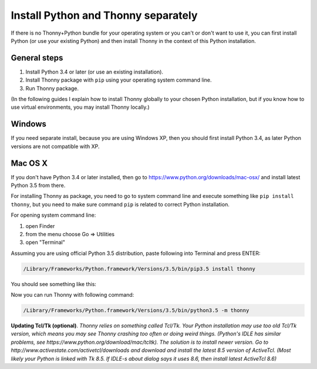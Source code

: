 Install Python and Thonny separately
=====================================
If there is no Thonny+Python bundle for your operating system or you can't or don't want to use it, you can first install Python (or use your existing Python) and then install Thonny in the context of this Python installation.

General steps
--------------

1. Install Python 3.4 or later (or use an existing installation).
2. Install Thonny package with ``pip`` using your operating system command line.
3. Run Thonny package.

(In the following guides I explain how to install Thonny globally to your chosen Python installation, but if you know how to use virtual environments, you may install Thonny locally.)

Windows
--------
If you need separate install, because you are using Windows XP, then you should first install Python 3.4, as later Python versions are not compatible with XP.



Mac OS X
-----------
If you don't have Python 3.4 or later installed, then go to https://www.python.org/downloads/mac-osx/ and install latest Python 3.5 from there.

For installing Thonny as package, you need to go to system command line and execute something like ``pip install thonny``, but you need to make sure command ``pip`` is related to correct Python installation.

For opening system command line: 

1. open Finder
2. from the menu choose Go => Utilities
3. open "Terminal"

Assuming you are using official Python 3.5 distribution, paste following into Terminal and press ENTER:

.. sourcecode:: bash

    /Library/Frameworks/Python.framework/Versions/3.5/bin/pip3.5 install thonny

You should see something like this:

.. image:: https://bitbucket.org/repo/gXnbod/images/4031047622-Screen%20Shot%202015-11-26%20at%2014.24.23.png
   :alt: Screen Shot 2015-11-26 at 14.24.23.png

Now you can run Thonny with following command:

.. sourcecode:: bash

    /Library/Frameworks/Python.framework/Versions/3.5/bin/python3.5 -m thonny


**Updating Tcl/Tk (optional)**. *Thonny relies on something called Tcl/Tk. Your Python installation may use too old Tcl/Tk version, which means you may see Thonny crashing too often or doing weird things. (Python's IDLE has similar problems, see https://www.python.org/download/mac/tcltk). The solution is to install newer version. Go to http://www.activestate.com/activetcl/downloads and download and install the latest 8.5 version of ActiveTcl. (Most likely your Python is linked with Tk 8.5. If IDLE-s about dialog says it uses 8.6, then install latest ActiveTcl 8.6)*